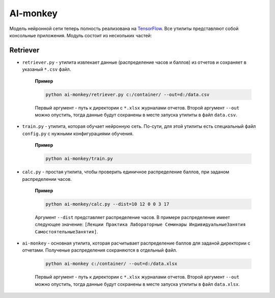 *********
AI-monkey
*********

Модель нейронной сети теперь полность реализована на `TensorFlow <https://www.tensorflow.org>`_.
Все утилиты представляют собой консольные приложения. Модуль состоит из нескольких частей:

+++++++++
Retriever
+++++++++

- ``retriever.py`` - утилита извлекает данные (распределение часов и баллов) из отчетов и сохраняет в указаный ``*.csv`` файл.

    **Пример**

    .. code::

        python ai-monkey/retriever.py c:/container/ --out=d:/data.csv

    Первый аргумент - путь к директории с ``*.xlsx`` журналами отчетов. Второй аргумент ``--out`` можно опустить,
    тогда данные будут сохранены в месте запуска утилиты в файл ``data.csv``.


- ``train.py`` - утилита, которая обучает нейронную сеть. По-сути, для этой утилиты есть специальный файл ``config.py`` с нужными конфигурациями обучения.

    **Пример**

    .. code::

        python ai-monkey/train.py


- ``calc.py`` - простая утилита, чтобы проверить единичное распределение баллов, при заданом распределении часов.

    **Пример**

    .. code::

        python ai-monkey/calc.py --dist=10 12 0 0 3 17

    Аргумент ``--dist`` представляет распределение часов. В примере распределение имеет следующее значение:
    ``[Лекции Практика Лабораторные Семинары ИндивидуальныеЗанятия СамостоятельныеЗанятия]``.


- ``ai-monkey`` - основная утилита, которая расчитывает распределение баллов для заданой директории с отчетами. Полученые распределения сохраняются в отдельный файл.

    .. code::

        python ai-monkey c:/container/ --out=d:/data.xlsx

    Первый аргумент - путь к директории с ``*.xlsx`` журналами отчетов. Второй аргумент ``--out`` можно опустить,
    тогда данные будут сохранены в месте запуска утилиты в файл ``data.xlsx``.

